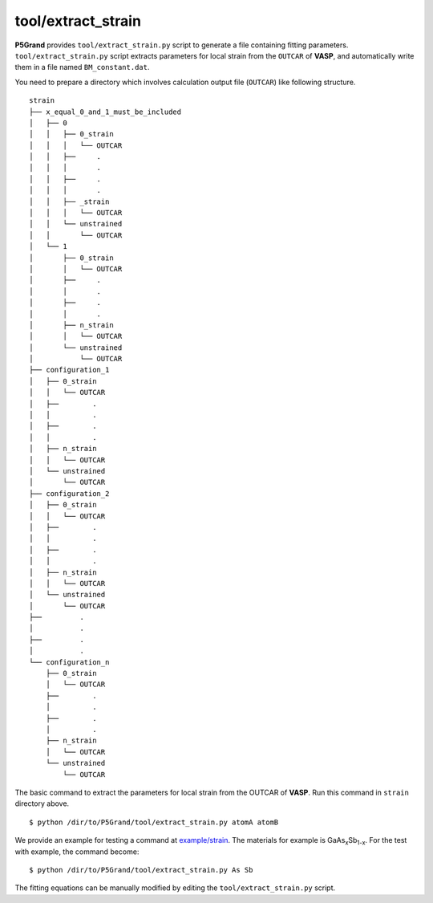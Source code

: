 tool/extract_strain
~~~~~~~~~~~~~~~~~~~

**P5Grand** provides ``tool/extract_strain.py`` script to generate a file containing fitting parameters.
``tool/extract_strain.py`` script extracts parameters for local strain from the ``OUTCAR`` of **VASP**, and automatically write them in a file named ``BM_constant.dat``.

You need to prepare a directory which involves calculation output file (``OUTCAR``) like following structure.

::

 strain
 ├── x_equal_0_and_1_must_be_included
 │   ├── 0
 │   │   ├── 0_strain
 │   │   │   └── OUTCAR
 │   │   ├──     .
 │   │   │       .
 │   │   ├──     .
 │   │   │       .
 │   │   ├── _strain
 │   │   │   └── OUTCAR
 │   │   └── unstrained
 │   │       └── OUTCAR
 │   └── 1
 │       ├── 0_strain
 │       │   └── OUTCAR
 │       ├──     .
 │       │       .
 │       ├──     .
 │       │       .
 │       ├── n_strain
 │       │   └── OUTCAR
 │       └── unstrained
 │           └── OUTCAR 
 ├── configuration_1
 │   ├── 0_strain
 │   │   └── OUTCAR
 │   ├── 	.
 │   │   	.
 │   ├── 	.
 │   │   	.
 │   ├── n_strain
 │   │   └── OUTCAR
 │   └── unstrained
 │       └── OUTCAR
 ├── configuration_2
 │   ├── 0_strain
 │   │   └── OUTCAR
 │   ├── 	.
 │   │   	.
 │   ├── 	.
 │   │   	.
 │   ├── n_strain
 │   │   └── OUTCAR
 │   └── unstrained
 │       └── OUTCAR
 ├──         .
 │           .
 ├──         .
 │           .
 └── configuration_n
     ├── 0_strain
     │   └── OUTCAR
     ├── 	.
     │   	.
     ├── 	.
     │   	.
     ├── n_strain
     │   └── OUTCAR
     └── unstrained
         └── OUTCAR




The basic command to extract the parameters for local strain from the OUTCAR of **VASP**. Run this command in ``strain`` directory above.

::

 $ python /dir/to/P5Grand/tool/extract_strain.py atomA atomB

We provide an example for testing a command at `example/strain <https://github.com/Han-Gyuseung/P5Grand/tree/main/example/strain>`_.
The materials for example is GaAs\ :sub:`x`\ Sb\ :sub:`1-x`\ . For the test with example, the command become:

::

 $ python /dir/to/P5Grand/tool/extract_strain.py As Sb

The fitting equations can be manually modified by editing the ``tool/extract_strain.py`` script.

